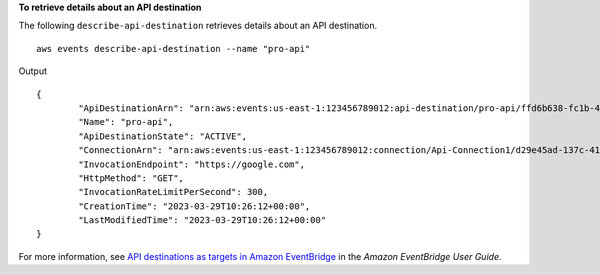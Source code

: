 **To retrieve details about an API destination**

The following ``describe-api-destination`` retrieves details about an API destination. ::

	aws events describe-api-destination --name "pro-api"

Output ::

	{
		"ApiDestinationArn": "arn:aws:events:us-east-1:123456789012:api-destination/pro-api/ffd6b638-fc1b-4a84-8642-d5d45765b6f5",
		"Name": "pro-api",
		"ApiDestinationState": "ACTIVE",
		"ConnectionArn": "arn:aws:events:us-east-1:123456789012:connection/Api-Connection1/d29e45ad-137c-411f-9b78-221e4203f328",
		"InvocationEndpoint": "https://google.com",
		"HttpMethod": "GET",
		"InvocationRateLimitPerSecond": 300,
		"CreationTime": "2023-03-29T10:26:12+00:00",
		"LastModifiedTime": "2023-03-29T10:26:12+00:00"
	}

For more information, see `API destinations as targets in Amazon EventBridge <https://docs.aws.amazon.com/eventbridge/latest/userguide/eb-api-destinations.html>`__ in the *Amazon EventBridge User Guide*.